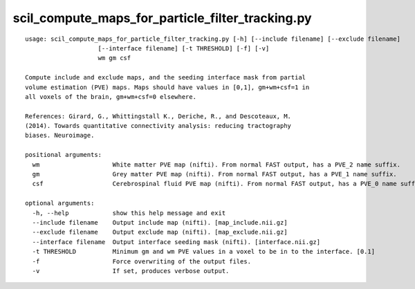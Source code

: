 scil_compute_maps_for_particle_filter_tracking.py
==============

::

	usage: scil_compute_maps_for_particle_filter_tracking.py [-h] [--include filename] [--exclude filename]
	                    [--interface filename] [-t THRESHOLD] [-f] [-v]
	                    wm gm csf
	
	Compute include and exclude maps, and the seeding interface mask from partial
	volume estimation (PVE) maps. Maps should have values in [0,1], gm+wm+csf=1 in
	all voxels of the brain, gm+wm+csf=0 elsewhere.
	
	References: Girard, G., Whittingstall K., Deriche, R., and Descoteaux, M.
	(2014). Towards quantitative connectivity analysis: reducing tractography
	biases. Neuroimage.
	
	positional arguments:
	  wm                    White matter PVE map (nifti). From normal FAST output, has a PVE_2 name suffix.
	  gm                    Grey matter PVE map (nifti). From normal FAST output, has a PVE_1 name suffix.
	  csf                   Cerebrospinal fluid PVE map (nifti). From normal FAST output, has a PVE_0 name suffix.
	
	optional arguments:
	  -h, --help            show this help message and exit
	  --include filename    Output include map (nifti). [map_include.nii.gz]
	  --exclude filename    Output exclude map (nifti). [map_exclude.nii.gz]
	  --interface filename  Output interface seeding mask (nifti). [interface.nii.gz]
	  -t THRESHOLD          Minimum gm and wm PVE values in a voxel to be in to the interface. [0.1]
	  -f                    Force overwriting of the output files.
	  -v                    If set, produces verbose output.
